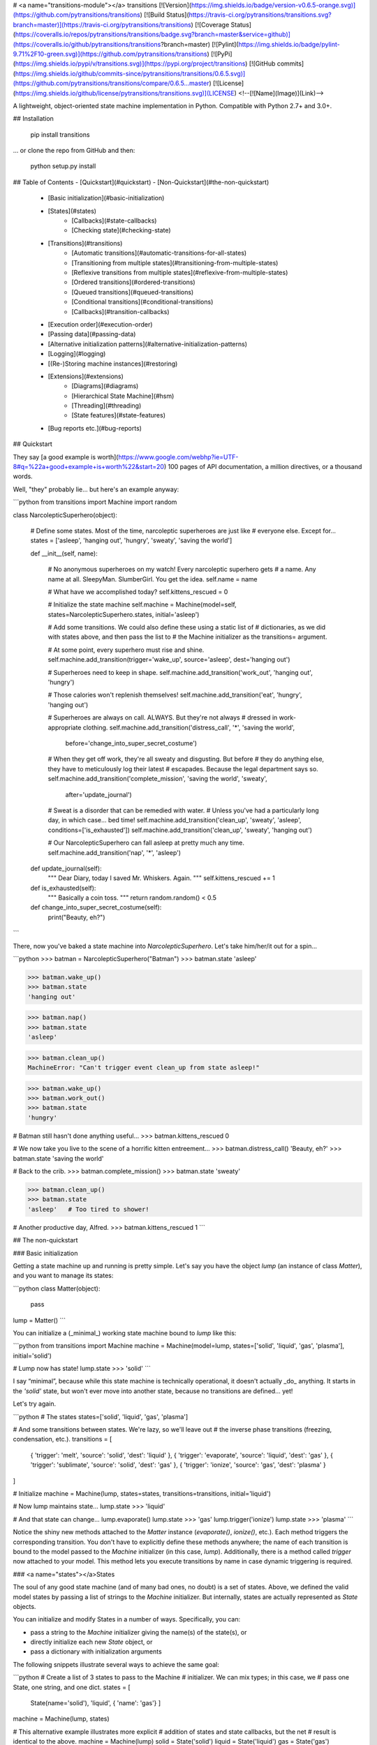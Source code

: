 # <a name="transitions-module"></a> transitions
[![Version](https://img.shields.io/badge/version-v0.6.5-orange.svg)](https://github.com/pytransitions/transitions)
[![Build Status](https://travis-ci.org/pytransitions/transitions.svg?branch=master)](https://travis-ci.org/pytransitions/transitions)
[![Coverage Status](https://coveralls.io/repos/pytransitions/transitions/badge.svg?branch=master&service=github)](https://coveralls.io/github/pytransitions/transitions?branch=master)
[![Pylint](https://img.shields.io/badge/pylint-9.71%2F10-green.svg)](https://github.com/pytransitions/transitions)
[![PyPi](https://img.shields.io/pypi/v/transitions.svg)](https://pypi.org/project/transitions)
[![GitHub commits](https://img.shields.io/github/commits-since/pytransitions/transitions/0.6.5.svg)](https://github.com/pytransitions/transitions/compare/0.6.5...master)
[![License](https://img.shields.io/github/license/pytransitions/transitions.svg)](LICENSE)
<!--[![Name](Image)](Link)-->

A lightweight, object-oriented state machine implementation in Python. Compatible with Python 2.7+ and 3.0+.

## Installation

    pip install transitions

... or clone the repo from GitHub and then:

    python setup.py install


## Table of Contents
- [Quickstart](#quickstart)
- [Non-Quickstart](#the-non-quickstart)
    - [Basic initialization](#basic-initialization)
    - [States](#states)
        - [Callbacks](#state-callbacks)
        - [Checking state](#checking-state)
    - [Transitions](#transitions)
        - [Automatic transitions](#automatic-transitions-for-all-states)
        - [Transitioning from multiple states](#transitioning-from-multiple-states)
        - [Reflexive transitions from multiple states](#reflexive-from-multiple-states)
        - [Ordered transitions](#ordered-transitions)
        - [Queued transitions](#queued-transitions)
        - [Conditional transitions](#conditional-transitions)
        - [Callbacks](#transition-callbacks)
    - [Execution order](#execution-order)
    - [Passing data](#passing-data)
    - [Alternative initialization patterns](#alternative-initialization-patterns)
    - [Logging](#logging)
    - [(Re-)Storing machine instances](#restoring)
    - [Extensions](#extensions)
        - [Diagrams](#diagrams)
        - [Hierarchical State Machine](#hsm)
        - [Threading](#threading)
        - [State features](#state-features)
    - [Bug reports etc.](#bug-reports)


## Quickstart

They say [a good example is worth](https://www.google.com/webhp?ie=UTF-8#q=%22a+good+example+is+worth%22&start=20) 100 pages of API documentation, a million directives, or a thousand words.

Well, "they" probably lie... but here's an example anyway:

```python
from transitions import Machine
import random

class NarcolepticSuperhero(object):

    # Define some states. Most of the time, narcoleptic superheroes are just like
    # everyone else. Except for...
    states = ['asleep', 'hanging out', 'hungry', 'sweaty', 'saving the world']

    def __init__(self, name):

        # No anonymous superheroes on my watch! Every narcoleptic superhero gets
        # a name. Any name at all. SleepyMan. SlumberGirl. You get the idea.
        self.name = name

        # What have we accomplished today?
        self.kittens_rescued = 0

        # Initialize the state machine
        self.machine = Machine(model=self, states=NarcolepticSuperhero.states, initial='asleep')

        # Add some transitions. We could also define these using a static list of
        # dictionaries, as we did with states above, and then pass the list to
        # the Machine initializer as the transitions= argument.

        # At some point, every superhero must rise and shine.
        self.machine.add_transition(trigger='wake_up', source='asleep', dest='hanging out')

        # Superheroes need to keep in shape.
        self.machine.add_transition('work_out', 'hanging out', 'hungry')

        # Those calories won't replenish themselves!
        self.machine.add_transition('eat', 'hungry', 'hanging out')

        # Superheroes are always on call. ALWAYS. But they're not always
        # dressed in work-appropriate clothing.
        self.machine.add_transition('distress_call', '*', 'saving the world',
                         before='change_into_super_secret_costume')

        # When they get off work, they're all sweaty and disgusting. But before
        # they do anything else, they have to meticulously log their latest
        # escapades. Because the legal department says so.
        self.machine.add_transition('complete_mission', 'saving the world', 'sweaty',
                         after='update_journal')

        # Sweat is a disorder that can be remedied with water.
        # Unless you've had a particularly long day, in which case... bed time!
        self.machine.add_transition('clean_up', 'sweaty', 'asleep', conditions=['is_exhausted'])
        self.machine.add_transition('clean_up', 'sweaty', 'hanging out')

        # Our NarcolepticSuperhero can fall asleep at pretty much any time.
        self.machine.add_transition('nap', '*', 'asleep')

    def update_journal(self):
        """ Dear Diary, today I saved Mr. Whiskers. Again. """
        self.kittens_rescued += 1

    def is_exhausted(self):
        """ Basically a coin toss. """
        return random.random() < 0.5

    def change_into_super_secret_costume(self):
        print("Beauty, eh?")
```

There, now you've baked a state machine into `NarcolepticSuperhero`. Let's take him/her/it out for a spin...

```python
>>> batman = NarcolepticSuperhero("Batman")
>>> batman.state
'asleep'

>>> batman.wake_up()
>>> batman.state
'hanging out'

>>> batman.nap()
>>> batman.state
'asleep'

>>> batman.clean_up()
MachineError: "Can't trigger event clean_up from state asleep!"

>>> batman.wake_up()
>>> batman.work_out()
>>> batman.state
'hungry'

# Batman still hasn't done anything useful...
>>> batman.kittens_rescued
0

# We now take you live to the scene of a horrific kitten entreement...
>>> batman.distress_call()
'Beauty, eh?'
>>> batman.state
'saving the world'

# Back to the crib.
>>> batman.complete_mission()
>>> batman.state
'sweaty'

>>> batman.clean_up()
>>> batman.state
'asleep'   # Too tired to shower!

# Another productive day, Alfred.
>>> batman.kittens_rescued
1
```

## The non-quickstart

### Basic initialization

Getting a state machine up and running is pretty simple. Let's say you have the object `lump` (an instance of class `Matter`), and you want to manage its states:

```python
class Matter(object):
    pass

lump = Matter()
```

You can initialize a (_minimal_) working state machine bound to `lump` like this:

```python
from transitions import Machine
machine = Machine(model=lump, states=['solid', 'liquid', 'gas', 'plasma'], initial='solid')

# Lump now has state!
lump.state
>>> 'solid'
```

I say “minimal”, because while this state machine is technically operational, it doesn't actually _do_ anything. It starts in the `'solid'` state, but won't ever move into another state, because no transitions are defined... yet!

Let's try again.

```python
# The states
states=['solid', 'liquid', 'gas', 'plasma']

# And some transitions between states. We're lazy, so we'll leave out
# the inverse phase transitions (freezing, condensation, etc.).
transitions = [
    { 'trigger': 'melt', 'source': 'solid', 'dest': 'liquid' },
    { 'trigger': 'evaporate', 'source': 'liquid', 'dest': 'gas' },
    { 'trigger': 'sublimate', 'source': 'solid', 'dest': 'gas' },
    { 'trigger': 'ionize', 'source': 'gas', 'dest': 'plasma' }
]

# Initialize
machine = Machine(lump, states=states, transitions=transitions, initial='liquid')

# Now lump maintains state...
lump.state
>>> 'liquid'

# And that state can change...
lump.evaporate()
lump.state
>>> 'gas'
lump.trigger('ionize')
lump.state
>>> 'plasma'
```

Notice the shiny new methods attached to the `Matter` instance (`evaporate()`, `ionize()`, etc.). Each method triggers the corresponding transition. You don't have to explicitly define these methods anywhere; the name of each transition is bound to the model passed to the `Machine` initializer (in this case, `lump`).
Additionally, there is a method called `trigger` now attached to your model.
This method lets you execute transitions by name in case dynamic triggering is required.

### <a name="states"></a>States

The soul of any good state machine (and of many bad ones, no doubt) is a set of states. Above, we defined the valid model states by passing a list of strings to the `Machine` initializer. But internally, states are actually represented as `State` objects.

You can initialize and modify States in a number of ways. Specifically, you can:

- pass a string to the `Machine` initializer giving the name(s) of the state(s), or
- directly initialize each new `State` object, or
- pass a dictionary with initialization arguments

The following snippets illustrate several ways to achieve the same goal:

```python
# Create a list of 3 states to pass to the Machine
# initializer. We can mix types; in this case, we
# pass one State, one string, and one dict.
states = [
    State(name='solid'),
    'liquid',
    { 'name': 'gas'}
    ]
machine = Machine(lump, states)

# This alternative example illustrates more explicit
# addition of states and state callbacks, but the net
# result is identical to the above.
machine = Machine(lump)
solid = State('solid')
liquid = State('liquid')
gas = State('gas')
machine.add_states([solid, liquid, gas])

```

States are initialized *once* when added to the machine and will persist until they are removed from it. In other words: if you alter the attributes of a state object, this change will NOT be reset the next time you enter that state. Have a look at how to [extend state features](#state-features) in case you require some other behaviour.

#### <a name="state-callbacks"></a>Callbacks
A `State` can also be associated with a list of `enter` and `exit` callbacks, which are called whenever the state machine enters or leaves that state. You can specify callbacks during initialization, or add them later.

For convenience, whenever a new `State` is added to a `Machine`, the methods `on_enter_«state name»` and `on_exit_«state name»` are dynamically created on the Machine (not on the model!), which allow you to dynamically add new enter and exit callbacks later if you need them.

```python
# Our old Matter class, now with  a couple of new methods we
# can trigger when entering or exit states.
class Matter(object):
    def say_hello(self): print("hello, new state!")
    def say_goodbye(self): print("goodbye, old state!")

lump = Matter()

# Same states as above, but now we give StateA an exit callback
states = [
    State(name='solid', on_exit=['say_goodbye']),
    'liquid',
    { 'name': 'gas' }
    ]

machine = Machine(lump, states=states)
machine.add_transition('sublimate', 'solid', 'gas')

# Callbacks can also be added after initialization using
# the dynamically added on_enter_ and on_exit_ methods.
# Note that the initial call to add the callback is made
# on the Machine and not on the model.
machine.on_enter_gas('say_hello')

# Test out the callbacks...
machine.set_state('solid')
lump.sublimate()
>>> 'goodbye, old state!'
>>> 'hello, new state!'
```

Note that `on_enter_«state name»` callback will *not* fire when a Machine is first initialized. For example if you have an `on_enter_A()` callback defined, and initialize the `Machine` with `initial='A'`, `on_enter_A()` will not be fired until the next time you enter state `A`. (If you need to make sure `on_enter_A()` fires at initialization, you can simply create a dummy initial state and then explicitly call `to_A()` inside the `__init__` method.)

In addition to passing in callbacks when initializing a `State`, or adding them dynamically, it's also possible to define callbacks in the model class itself, which may increase code clarity. For example:

```python
class Matter(object):
    def say_hello(self): print("hello, new state!")
    def say_goodbye(self): print("goodbye, old state!")
    def on_enter_A(self): print("We've just entered state A!")

lump = Matter()
machine = Machine(lump, states=['A', 'B', 'C'])
```

Now, any time `lump` transitions to state `A`, the `on_enter_A()` method defined in the `Matter` class will fire.

#### Checking state
You can always check the current state of the model by either:

- inspecting the `.state` attribute, or
- calling `is_«state name»()`

And if you want to retrieve the actual `State` object for the current state, you can do that through the `Machine` instance's `get_state()` method.

```python
lump.state
>>> 'solid'
lump.is_gas()
>>> False
lump.is_solid()
>>> True
machine.get_state(lump.state).name
>>> 'solid'
```

### <a name="transitions"></a>Transitions
Some of the above examples already illustrate the use of transitions in passing, but here we'll explore them in more detail.

As with states, each transition is represented internally as its own object – an instance of class `Transition`. The quickest way to initialize a set of transitions is to pass a dictionary, or list of dictionaries, to the `Machine` initializer. We already saw this above:

```python
transitions = [
    { 'trigger': 'melt', 'source': 'solid', 'dest': 'liquid' },
    { 'trigger': 'evaporate', 'source': 'liquid', 'dest': 'gas' },
    { 'trigger': 'sublimate', 'source': 'solid', 'dest': 'gas' },
    { 'trigger': 'ionize', 'source': 'gas', 'dest': 'plasma' }
]
machine = Machine(model=Matter(), states=states, transitions=transitions)
```

Defining transitions in dictionaries has the benefit of clarity, but can be cumbersome. If you're after brevity, you might choose to define transitions using lists. Just make sure that the elements in each list are in the same order as the positional arguments in the `Transition` initialization (i.e., `trigger`, `source`, `destination`, etc.).

The following list-of-lists is functionally equivalent to the list-of-dictionaries above:

```python
transitions = [
    ['melt', 'solid', 'liquid'],
    ['evaporate', 'liquid', 'gas'],
    ['sublimate', 'solid', 'gas'],
    ['ionize', 'gas', 'plasma']
]
```

Alternatively, you can add transitions to a `Machine` after initialization:

```python
machine = Machine(model=lump, states=states, initial='solid')
machine.add_transition('melt', source='solid', dest='liquid')
```

The `trigger` argument defines the name of the new triggering method that gets attached to the base model. When this method is called, it will try to execute the transition:

```python
>>> lump.melt()
>>> lump.state
'liquid'
```

By default, calling an invalid trigger will raise an exception:

```python
>>> lump.to_gas()
>>> # This won't work because only objects in a solid state can melt
>>> lump.melt()
transitions.core.MachineError: "Can't trigger event melt from state gas!"
```

This behavior is generally desirable, since it helps alert you to problems in your code. But in some cases, you might want to silently ignore invalid triggers. You can do this by setting `ignore_invalid_triggers=True` (either on a state-by-state basis, or globally for all states):

```python
>>> # Globally suppress invalid trigger exceptions
>>> m = Machine(lump, states, initial='solid', ignore_invalid_triggers=True)
>>> # ...or suppress for only one group of states
>>> states = ['new_state1', 'new_state2']
>>> m.add_states(states, ignore_invalid_triggers=True)
>>> # ...or even just for a single state. Here, exceptions will only be suppressed when the current state is A.
>>> states = [State('A', ignore_invalid_triggers=True), 'B', 'C']
>>> m = Machine(lump, states)
>>> # ...this can be inverted as well if just one state should raise an exception
>>> # since the machine's global value is not applied to a previously initialized state.
>>> states = ['A', 'B', State('C')] # the default value for 'ignore_invalid_triggers' is False
>>> m = Machine(lump, states, ignore_invalid_triggers=True)
```

If you need to know which transitions are valid from a certain state, you can use `get_triggers`:

```
m.get_triggers('solid')
>>> ['melt', 'sublimate']
m.get_triggers('liquid')
>>> ['evaporate']
m.get_triggers('plasma')
>>> []
# you can also query several states at once
m.get_triggers('solid', 'liquid', 'gas', 'plasma')
>>> ['melt', 'evaporate', 'sublimate', 'ionize']
```

#### <a name="automatic-transitions-for-all-states"></a>Automatic transitions for all states
In addition to any transitions added explicitly, a `to_«state»()` method is created automatically whenever a state is added to a `Machine` instance. This method transitions to the target state no matter which state the machine is currently in:

```python
lump.to_liquid()
lump.state
>>> 'liquid'
lump.to_solid()
lump.state
>>> 'solid'
```

If you desire, you can disable this behavior by setting `auto_transitions=False` in the `Machine` initializer.

#### <a name="transitioning-from-multiple-states"></a>Transitioning from multiple states
A given trigger can be attached to multiple transitions, some of which can potentially begin or end in the same state. For example:

```python
machine.add_transition('transmogrify', ['solid', 'liquid', 'gas'], 'plasma')
machine.add_transition('transmogrify', 'plasma', 'solid')
# This next transition will never execute
machine.add_transition('transmogrify', 'plasma', 'gas')
```

In this case, calling `transmogrify()` will set the model's state to `'solid'` if it's currently `'plasma'`, and set it to `'plasma'` otherwise. (Note that only the _first_ matching transition will execute; thus, the transition defined in the last line above won't do anything.)

You can also make a trigger cause a transition from _all_ states to a particular destination by using the `'*'` wildcard:

```python
machine.add_transition('to_liquid', '*', 'liquid')
```

Note that wildcard transitions will only apply to states that exist at the time of the add_transition() call. Calling a wildcard-based transition when the model is in a state added after the transition was defined will elicit an invalid transition message, and will not transition to the target state.

#### <a name="reflexive-from-multiple-states"></a>Reflexive transitions from multiple states
A reflexive trigger (trigger that has the same state as source and destination) can easily be added specifying `=` as destination.
This is handy if the same reflexive trigger should be added to multiple states.
For example:

```python
machine.add_transition('touch', ['liquid', 'gas', 'plasma'], '=', after='change_shape')
```

This will add reflexive transitions for all three states with `touch()` as trigger and with `change_shape` executed after each trigger.

#### <a name="ordered-transitions"></a> Ordered transitions
A common desire is for state transitions to follow a strict linear sequence. For instance, given states `['A', 'B', 'C']`, you might want valid transitions for `A` → `B`, `B` → `C`, and `C` → `A` (but no other pairs).

To facilitate this behavior, Transitions provides an `add_ordered_transitions()` method in the `Machine` class:

```python
states = ['A', 'B', 'C']
 # See the "alternative initialization" section for an explanation of the 1st argument to init
machine = Machine(states=states, initial='A')
machine.add_ordered_transitions()
machine.next_state()
print(machine.state)
>>> 'B'
# We can also define a different order of transitions
machine = Machine(states=states, initial='A')
machine.add_ordered_transitions(['A', 'C', 'B'])
machine.next_state()
print(machine.state)
>>> 'C'
```

#### <a name="queued-transitions"></a>Queued transitions

The default behaviour in Transitions is to process events instantly. This means events within an `on_enter` method will be processed _before_ callbacks bound to `after` are called.

```python
def go_to_C():
    global machine
    machine.to_C()

def after_advance():
    print("I am in state B now!")

def entering_C():
    print("I am in state C now!")

states = ['A', 'B', 'C']
machine = Machine(states=states)

# we want a message when state transition to B has been completed
machine.add_transition('advance', 'A', 'B', after=after_advance)

# call transition from state B to state C
machine.on_enter_B(go_to_C)

# we also want a message when entering state C
machine.on_enter_C(entering_C)
machine.advance()
>>> 'I am in state C now!'
>>> 'I am in state B now!' # what?
```

The execution order of this example is
```
prepare -> before -> on_enter_B -> on_enter_C -> after.
```
If queued processing is enabled, a transition will be finished before the next transition is triggered:

```python
machine = Machine(states=states, queued=True)
...
machine.advance()
>>> 'I am in state B now!'
>>> 'I am in state C now!' # That's better!
```

This results in
```
prepare -> before -> on_enter_B -> queue(to_C) -> after  -> on_enter_C.
```
**Important note:** when processing events in a queue, the trigger call will _always_ return `True`, since there is no way to determine at queuing time whether a transition involving queued calls will ultimately complete successfully. This is true even when only a single event is processed.

```python
machine.add_transition('jump', 'A', 'C', conditions='will_fail')
...
# queued=False
machine.jump()
>>> False
# queued=True
machine.jump()
>>> True
```

#### <a name="conditional-transitions"></a>Conditional transitions
Sometimes you only want a particular transition to execute if a specific condition occurs. You can do this by passing a method, or list of methods, in the `conditions` argument:

```python
# Our Matter class, now with a bunch of methods that return booleans.
class Matter(object):
    def is_flammable(self): return False
    def is_really_hot(self): return True

machine.add_transition('heat', 'solid', 'gas', conditions='is_flammable')
machine.add_transition('heat', 'solid', 'liquid', conditions=['is_really_hot'])
```

In the above example, calling `heat()` when the model is in state `'solid'` will transition to state `'gas'` if `is_flammable` returns `True`. Otherwise, it will transition to state `'liquid'` if `is_really_hot` returns `True`.

For convenience, there's also an `'unless'` argument that behaves exactly like conditions, but inverted:

```python
machine.add_transition('heat', 'solid', 'gas', unless=['is_flammable', 'is_really_hot'])
```

In this case, the model would transition from solid to gas whenever `heat()` fires, provided that both `is_flammable()` and `is_really_hot()` return `False`.

Note that condition-checking methods will passively receive optional arguments and/or data objects passed to triggering methods. For instance, the following call:

```python
lump.heat(temp=74)
# equivalent to lump.trigger('heat', temp=74)
```

... would pass the `temp=74` optional kwarg to the `is_flammable()` check (possibly wrapped in an `EventData` instance). For more on this, see the [Passing data](#passing-data) section below.

#### <a name="transition-callbacks"></a>Callbacks
You can attach callbacks to transitions as well as states. Every transition has `'before'` and `'after'` attributes that contain a list of methods to call before and after the transition executes:

```python
class Matter(object):
    def make_hissing_noises(self): print("HISSSSSSSSSSSSSSSS")
    def disappear(self): print("where'd all the liquid go?")

transitions = [
    { 'trigger': 'melt', 'source': 'solid', 'dest': 'liquid', 'before': 'make_hissing_noises'},
    { 'trigger': 'evaporate', 'source': 'liquid', 'dest': 'gas', 'after': 'disappear' }
]

lump = Matter()
machine = Machine(lump, states, transitions=transitions, initial='solid')
lump.melt()
>>> "HISSSSSSSSSSSSSSSS"
lump.evaporate()
>>> "where'd all the liquid go?"
```

There is also a `'prepare'` callback that is executed as soon as a transition starts, before any `'conditions'` are checked or other callbacks are executed.

```python
class Matter(object):
    heat = False
    attempts = 0
    def count_attempts(self): self.attempts += 1
    def is_really_hot(self): return self.heat
    def heat_up(self): self.heat = random.random() < 0.25
    def stats(self): print('It took you %i attempts to melt the lump!' %self.attempts)

states=['solid', 'liquid', 'gas', 'plasma']

transitions = [
    { 'trigger': 'melt', 'source': 'solid', 'dest': 'liquid', 'prepare': ['heat_up', 'count_attempts'], 'conditions': 'is_really_hot', 'after': 'stats'},
]

lump = Matter()
machine = Machine(lump, states, transitions=transitions, initial='solid')
lump.melt()
lump.melt()
lump.melt()
lump.melt()
>>> "It took you 4 attempts to melt the lump!"
```

Note that `prepare` will not be called unless the current state is a valid source for the named transition.

Default actions meant to be executed before or after *every* transition can be passed to `Machine` during initialization with
`before_state_change` and `after_state_change` respectively:

```python
class Matter(object):
    def make_hissing_noises(self): print("HISSSSSSSSSSSSSSSS")
    def disappear(self): print("where'd all the liquid go?")

states=['solid', 'liquid', 'gas', 'plasma']

lump = Matter()
m = Machine(lump, states, before_state_change='make_hissing_noises', after_state_change='disappear')
lump.to_gas()
>>> "HISSSSSSSSSSSSSSSS"
>>> "where'd all the liquid go?"
```

There are also two keywords for callbacks which should be executed *independently* a) of how many transitions are possible,
b) if any transition succeeds and c) even if an error is raised during the execution of some other callback.
Callbacks passed to `Machine` with `prepare_event` will be executed *once* before processing possible transitions
(and their individual `prepare` callbacks) takes place.
Callbacks of `finalize_event` will be executed regardless of the success of the processed transitions.
Note that if an error occurred it will be attached to `event_data` as `error` and can be retrieved with `send_event=True`.

```python
from transitions import Machine

class Matter(object):
    def raise_error(self, event): raise ValueError("Oh no")
    def prepare(self, event): print("I am ready!")
    def finalize(self, event): print("Result: ", type(event.error), event.error)

states=['solid', 'liquid', 'gas', 'plasma']

lump = Matter()
m = Machine(lump, states, prepare_event='prepare', before_state_change='raise_error',
            finalize_event='finalize', send_event=True)
try:
    lump.to_gas()
except ValueError:
    pass
print(lump.state)

>>> I am ready!
>>> Result:  <class 'ValueError'> Oh no
>>> initial
```

### <a name="execution-order"> Execution order
In summary, callbacks on transitions are executed in the following order:

|      Callback                  | Current State |               Comments                                      |
|--------------------------------|:-------------:|-------------------------------------------------------------|
| `'machine.prepare_event'`      | `source`      | executed *once* before individual transitions are processed |
| `'transition.prepare'`         | `source`      | executed as soon as the transition starts                   |
| `'transition.conditions'`      | `source`      | conditions *may* fail and halt the transition               |
| `'transition.unless'`          | `source`      | conditions *may* fail and halt the transition               |
| `'machine.before_state_change'`| `source`      | default callbacks declared on model                         |
| `'transition.before'`          | `source`      |                                                             |
| `'state.on_exit'`              | `source`      | callbacks declared on the source state                      |
| `<STATE CHANGE>`               |               |                                                             |
| `'state.on_enter'`             | `destination` | callbacks declared on the destination state                 |
| `'transition.after'`           | `destination` |                                                             |
| `'machine.after_state_change'` | `destination` | default callbacks declared on model                         |
| `'machine.finalize_event'`     | `source/destination` | callbacks will be executed even if no transition took place or an exception has been raised |

### <a name="passing-data"></a>Passing data
Sometimes you need to pass the callback functions registered at machine initialization some data that reflects the model's current state. Transitions allows you to do this in two different ways.

First (the default), you can pass any positional or keyword arguments directly to the trigger methods (created when you call `add_transition()`):

```python
class Matter(object):
    def __init__(self): self.set_environment()
    def set_environment(self, temp=0, pressure=101.325):
        self.temp = temp
        self.pressure = pressure
    def print_temperature(self): print("Current temperature is %d degrees celsius." % self.temp)
    def print_pressure(self): print("Current pressure is %.2f kPa." % self.pressure)

lump = Matter()
machine = Machine(lump, ['solid', 'liquid'], initial='solid')
machine.add_transition('melt', 'solid', 'liquid', before='set_environment')

lump.melt(45)  # positional arg;
# equivalent to lump.trigger('melt', 45)
lump.print_temperature()
>>> 'Current temperature is 45 degrees celsius.'

machine.set_state('solid')  # reset state so we can melt again
lump.melt(pressure=300.23)  # keyword args also work
lump.print_pressure()
>>> 'Current pressure is 300.23 kPa.'

```

You can pass any number of arguments you like to the trigger.

There is one important limitation to this approach: every callback function triggered by the state transition must be able to handle _all_ of the arguments. This may cause problems if the callbacks each expect somewhat different data.

To get around this, Transitions supports an alternate method for sending data. If you set `send_event=True` at `Machine` initialization, all arguments to the triggers will be wrapped in an `EventData` instance and passed on to every callback. (The `EventData` object also maintains internal references to the source state, model, transition, machine, and trigger associated with the event, in case you need to access these for anything.)

```python
class Matter(object):

    def __init__(self):
        self.temp = 0
        self.pressure = 101.325

    # Note that the sole argument is now the EventData instance.
    # This object stores positional arguments passed to the trigger method in the
    # .args property, and stores keywords arguments in the .kwargs dictionary.
    def set_environment(self, event):
        self.temp = event.kwargs.get('temp', 0)
        self.pressure = event.kwargs.get('pressure', 101.325)

    def print_pressure(self): print("Current pressure is %.2f kPa." % self.pressure)

lump = Matter()
machine = Machine(lump, ['solid', 'liquid'], send_event=True, initial='solid')
machine.add_transition('melt', 'solid', 'liquid', before='set_environment')

lump.melt(temp=45, pressure=1853.68)  # keyword args
lump.print_pressure()
>>> 'Current pressure is 1853.68 kPa.'

```

### <a name="alternative-initialization-patterns"></a>Alternative initialization patterns

In all of the examples so far, we've attached a new `Machine` instance to a separate model (`lump`, an instance of class `Matter`). While this separation keeps things tidy (because you don't have to monkey patch a whole bunch of new methods into the `Matter` class), it can also get annoying, since it requires you to keep track of which methods are called on the state machine, and which ones are called on the model that the state machine is bound to (e.g., `lump.on_enter_StateA()` vs. `machine.add_transition()`).

Fortunately, Transitions is flexible, and supports two other initialization patterns.

First, you can create a standalone state machine that doesn't require another model at all. Simply omit the model argument during initialization:

```python
machine = Machine(states=states, transitions=transitions, initial='solid')
machine.melt()
machine.state
>>> 'liquid'
```

If you initialize the machine this way, you can then attach all triggering events (like `evaporate()`, `sublimate()`, etc.) and all callback functions directly to the `Machine` instance.

This approach has the benefit of consolidating all of the state machine functionality in one place, but can feel a little bit unnatural if you think state logic should be contained within the model itself rather than in a separate controller.

An alternative (potentially better) approach is to have the model inherit from the `Machine` class. Transitions is designed to support inheritance seamlessly. (just be sure to override class `Machine`'s `__init__` method!):

```python
class Matter(Machine):
    def say_hello(self): print("hello, new state!")
    def say_goodbye(self): print("goodbye, old state!")

    def __init__(self):
        states = ['solid', 'liquid', 'gas']
        Machine.__init__(self, states=states, initial='solid')
        self.add_transition('melt', 'solid', 'liquid')

lump = Matter()
lump.state
>>> 'solid'
lump.melt()
lump.state
>>> 'liquid'
```

Here you get to consolidate all state machine functionality into your existing model, which often feels more natural way than sticking all of the functionality we want in a separate standalone `Machine` instance.

A machine can handle multiple models which can be passed as a list like `Machine(model=[model1, model2, ...])`.
In cases where you want to add models *as well as* the machine instance itself, you can pass the string placeholder `'self'` during initialization like `Machine(model=['self', model1, ...])`.
You can also create a standalone machine, and register models dynamically via `machine.add_model`.
Remember to call `machine.remove_model` if machine is long-lasting and your models are temporary and should be garbage collected:

```python
class Matter():
    pass

lump1 = Matter()
lump2 = Matter()

machine = Machine(states=states, transitions=transitions, initial='solid', add_self=False)

machine.add_model(lump1)
machine.add_model(lump2, initial='liquid')

lump1.state
>>> 'solid'
lump2.state
>>> 'liquid'

machine.remove_model([lump1, lump2])
del lump1  # lump1 is garbage collected
del lump2  # lump2 is garbage collected
```

If you don't provide an initial state in the state machine constructor, you must provide one every time you add a model:

```python
machine = Machine(states=states, transitions=transitions, add_self=False)

machine.add_model(Matter())
>>> "MachineError: No initial state configured for machine, must specify when adding model."
machine.add_model(Matter(), initial='liquid')
```

### Logging

Transitions includes very rudimentary logging capabilities. A number of events – namely, state changes, transition triggers, and conditional checks – are logged as INFO-level events using the standard Python `logging` module. This means you can easily configure logging to standard output in a script:

```python
# Set up logging; The basic log level will be DEBUG
import logging
logging.basicConfig(level=logging.DEBUG)
# Set transitions' log level to INFO; DEBUG messages will be omitted
logging.getLogger('transitions').setLevel(logging.INFO)

# Business as usual
machine = Machine(states=states, transitions=transitions, initial='solid')
...
```

### <a name="restoring"></a>(Re-)Storing machine instances

Machines are picklable and can be stored and loaded with `pickle`. For Python 3.3 and earlier `dill` is required.

```python
import dill as pickle # only required for Python 3.3 and earlier

m = Machine(states=['A', 'B', 'C'], initial='A')
m.to_B()
m.state  
>>> B

# store the machine
dump = pickle.dumps(m)

# load the Machine instance again
m2 = pickle.loads(dump)

m2.state
>>> B

m2.states.keys()
>>> ['A', 'B', 'C']
```

### <a name="extensions"></a> Extensions

Even though the core of transitions is kept lightweight, there are a variety of MixIns to extend its functionality. Currently supported are:

- **Diagrams** to visualize the current state of a machine
- **Hierarchical State Machines** for nesting and reuse
- **Threadsafe Locks** for parallel execution
- **Custom States** for extended state-related behaviour

There are two mechanisms to retrieve a state machine instance with the desired features enabled. The first approach makes use of the convenience `factory` with the three parameters `graph`, `nested` and `locked` set to `True` if the certain feature is required:

```python
from transitions.extensions import MachineFactory

# create a machine with mixins
diagram_cls = MachineFactory.get_predefined(graph=True)
nested_locked_cls = MachineFactory.get_predefined(nested=True, locked=True)

# create instances from these classes
# instances can be used like simple machines
machine1 = diagram_cls(model, state, transitions...)
machine2 = nested_locked_cls(model, state, transitions)
```

This approach targets experimental use since in this case the underlying classes do not have to be known. However, classes can also be directly imported from `transitions.extensions`. The naming scheme is as follows:

|                                | Diagrams | Nested | Locked |
| -----------------------------: | :------: | :----: | :----: |
| Machine                        | ✘        | ✘      | ✘      |
| GraphMachine                   | ✓        | ✘      | ✘      |
| HierarchicalMachine            | ✘        | ✓      | ✘      |
| LockedMachine                  | ✘        | ✘      | ✓      |
| HierarchicalGraphMachine       | ✓        | ✓      | ✘      |
| LockedGraphMachine             | ✓        | ✘      | ✓      |
| LockedHierarchicalMachine      | ✘        | ✓      | ✓      |
| LockedHierarchicalGraphMachine | ✓        | ✓      | ✓      |

To use a full featured state machine, one could write:

```python
from transitions.extensions import LockedHierarchicalGraphMachine as Machine

#enable ALL the features!
machine = Machine(model, states, transitions)
```

#### <a name="diagrams"></a> Diagrams

Additional Keywords:
* `title` (optional): Sets the title of the generated image.
* `show_conditions` (default False): Shows conditions at transition edges
* `show_auto_transitions` (default False): Shows auto transitions in graph

Transitions can generate basic state diagrams displaying all valid transitions between states. To use the graphing functionality, you'll need to have `pygraphviz` installed:

    pip install pygraphviz  # install pygraphviz manually...
    pip install transitions[diagrams]  # ... or install transitions with 'diagrams' extras

With `GraphMachine` enabled, a PyGraphviz `AGraph` object is generated during machine initialization and is constantly updated when the machine state changes:

```python
from transitions.extensions import GraphMachine as Machine
m = Model()
machine = Machine(model=m, ...)
# in cases where auto transitions should be visible
# Machine(model=m, show_auto_transitions=True, ...)

# draw the whole graph ...
m.get_graph().draw('my_state_diagram.png', prog='dot')
# ... or just the region of interest
# (previous state, active state and all reachable states)
m.get_graph(show_roi=True).draw('my_state_diagram.png', prog='dot')
```

This produces something like this:

![state diagram example](https://cloud.githubusercontent.com/assets/19777/11530591/1a0c08a6-98f6-11e5-88a7-756585aafbbb.png)

Also, have a look at our [example](./examples) IPython/Jupyter notebooks for a more detailed example.

### <a name="hsm"></a>Hierarchical State Machine (HSM)

Transitions includes an extension module which allows to nest states. This allows to create contexts and to model cases where states are related to certain subtasks in the state machine. To create a nested state, either import `NestedState` from transitions or use a dictionary with the initialization arguments `name` and `children`. Optionally, `initial` can be used to define a sub state to transit to, when the nested state
 is entered.

```python
from transitions.extensions import HierarchicalMachine as Machine

states = ['standing', 'walking', {'name': 'caffeinated', 'children':['dithering', 'running']}]
transitions = [
  ['walk', 'standing', 'walking'],
  ['stop', 'walking', 'standing'],
  ['drink', '*', 'caffeinated'],
  ['walk', ['caffeinated', 'caffeinated_dithering'], 'caffeinated_running'],
  ['relax', 'caffeinated', 'standing']
]

machine = Machine(states=states, transitions=transitions, initial='standing', ignore_invalid_triggers=True)

machine.walk() # Walking now
machine.stop() # let's stop for a moment
machine.drink() # coffee time
machine.state
>>> 'caffeinated'
machine.walk() # we have to go faster
machine.state
>>> 'caffeinated_running'
machine.stop() # can't stop moving!
machine.state
>>> 'caffeinated_running'
machine.relax() # leave nested state
machine.state # phew, what a ride
>>> 'standing'
# machine.on_enter_caffeinated_running('callback_method')
```

A configuration making use of  `initial` could look like this:

```python
# ...
states = ['standing', 'walking', {'name': 'caffeinated', 'initial': 'dithering', 'children': ['dithering', 'running']}]
transitions = [
  ['walk', 'standing', 'walking'],
  ['stop', 'walking', 'standing'],
  # this transition will end in 'caffeinated_dithering'...
  ['drink', '*', 'caffeinated'],
  # ... that is why we do not need do specify 'caffeinated' here anymore
  ['walk', 'caffeinated_dithering', 'caffeinated_running'],
  ['relax', 'caffeinated', 'standing']
]
# ...
```

Some things that have to be considered when working with nested states: State *names are concatenated* with `NestedState.separator`. Currently the separator is set to underscore ('_') and therefore behaves similar to the basic machine. This means a substate `bar` from state `foo` will be known by `foo_bar`. A substate `baz` of `bar` will be referred to as `foo_bar_baz` and so on. When entering a substate, `enter` will be called for all parent states. The same is true for exiting substates. Third, nested states can overwrite transition behaviour of their parents. If a transition is not known to the current state it will be delegated to its parent.

In some cases underscore as a separator is not sufficient. For instance if state names consists of more than one word and a concatenated naming such as `state_A_name_state_C` would be confusing. Setting the separator to something else than underscore changes some of the behaviour (auto_transition and setting callbacks). You can even use unicode characters if you use python 3:

```python
from transitions.extensions.nesting import NestedState
NestedState.separator = '↦'
states = ['A', 'B',
  {'name': 'C', 'children':['1', '2',
    {'name': '3', 'children': ['a', 'b', 'c']}
  ]}
]

transitions = [
    ['reset', 'C', 'A'],
    ['reset', 'C↦2', 'C']  # overwriting parent reset
]

# we rely on auto transitions
machine = Machine(states=states, transitions=transitions, initial='A')
machine.to_B()  # exit state A, enter state B
machine.to_C()  # exit B, enter C
machine.to_C.s3.a()  # enter C↦a; enter C↦3↦a;
machine.state,
>>> 'C↦3↦a'
machine.to('C↦2')  # not interactive; exit C↦3↦a, exit C↦3, enter C↦2
machine.reset()  # exit C↦2; reset C has been overwritten by C↦3
machine.state
>>> 'C'
machine.reset()  # exit C, enter A
machine.state
>>> 'A'
# s.on_enter('C↦3↦a', 'callback_method')
```

Instead of `to_C_3_a()` auto transition is called as `to_C.s3.a()`. If your substate starts with a digit, transitions adds a prefix 's' ('3' becomes 's3') to the auto transition `FunctionWrapper` to comply with the attribute naming scheme of python.
If interactive completion is not required, `to('C↦3↦a')` can be called directly. Additionally, `on_enter/exit_<<state name>>` is replaced with `on_enter/exit(state_name, callback)`.

To check whether the current state is a substate of a specific state `is_state` supports the keyword `allow_substates`:

```python
machine.state
>>> 'C.2.a'
machine.is_C() # checks for specific states
>>> False
machine.is_C(allow_substates=True)
>>> True
```

#### Reuse of previously created HSMs

Besides semantic order, nested states are very handy if you want to specify state machines for specific tasks and plan to reuse them. Be aware that this will *embed* the passed machine's states. This means if your states had been altered *before*, this change will be persistent. 

```python
count_states = ['1', '2', '3', 'done']
count_trans = [
    ['increase', '1', '2'],
    ['increase', '2', '3'],
    ['decrease', '3', '2'],
    ['decrease', '2', '1'],
    ['done', '3', 'done'],
    ['reset', '*', '1']
]

counter = Machine(states=count_states, transitions=count_trans, initial='1')

counter.increase() # love my counter
states = ['waiting', 'collecting', {'name': 'counting', 'children': counter}]

transitions = [
    ['collect', '*', 'collecting'],
    ['wait', '*', 'waiting'],
    ['count', 'collecting', 'counting']
]

collector = Machine(states=states, transitions=transitions, initial='waiting')
collector.collect()  # collecting
collector.count()  # let's see what we got; counting_1
collector.increase()  # counting_2
collector.increase()  # counting_3
collector.done()  # collector.state == counting_done
collector.wait()  # collector.state == waiting
```

If a `HierarchicalStateMachine` is passed with the `children` keyword, the initial state of this machine will be assigned to the new parent state. In the above example we see that entering `counting` will also enter `counting_1`. If this is undesired behaviour and the machine should rather halt in the parent state, the user can pass `initial` as `False` like `{'name': 'counting', 'children': counter, 'initial': False}`.

Sometimes you want such an embedded state collection to 'return' which means after it is done it should exit and transit to one of your states. To achieve this behaviour you can remap state transitions. In the example above we would like the counter to return if the state `done` was reached. This is done as follows:

```python
states = ['waiting', 'collecting', {'name': 'counting', 'children': counter, 'remap': {'done': 'waiting'}}]

... # same as above

collector.increase() # counting_3
collector.done()
collector.state
>>> 'waiting' # be aware that 'counting_done' will be removed from the state machine
```

If a reused state machine does not have a final state, you can of course add the transitions manually. If 'counter' had no 'done' state, we could just add `['done', 'counter_3', 'waiting']` to achieve the same behaviour.

Note that the `HierarchicalMachine` will not integrate the machine instance itself but the states and transitions by creating copies of them. This way you are able to continue using your previously created instance without interfering with the embedded version.

#### <a name="threading"></a> Threadsafe(-ish) State Machine

In cases where event dispatching is done in threads, one can use either `LockedMachine` or `LockedHierarchicalMachine` where **function access** (!sic) is secured with reentrant locks. This does not save you from corrupting your machine by tinkering with member variables of your model or state machine.

```python
from transitions.extensions import LockedMachine as Machine
from threading import Thread
import time

states = ['A', 'B', 'C']
machine = Machine(states=states, initial='A')

# let us assume that entering B will take some time
thread = Thread(target=machine.to_B)
thread.start()
time.sleep(0.01) # thread requires some time to start
machine.to_C() # synchronized access; won't execute before thread is done
# accessing attributes directly
thread = Thread(target=machine.to_B)
thread.start()
machine.new_attrib = 42 # not synchronized! will mess with execution order
```

Any python context manager can be passed in via the `machine_context` keyword argument:

```python
from transitions.extensions import LockedMachine as Machine
from threading import RLock

states = ['A', 'B', 'C']

lock1 = RLock()
lock2 = RLock()

machine = Machine(states=states, initial='A', machine_context=[lock1, lock2])
```

Any contexts via `machine_model` will be shared between all models registered with the `Machine`.
Per-model contexts can be added as well:

```
lock3 = RLock()

machine.add_model(model, model_context=lock3)
```

It's important that all user-provided context managers are re-entrant since the state machine will call them multiple
times, even in the context of a single trigger invocation.

#### <a name="state-features"></a>Adding features to states

If your superheroes need some custom behaviour, you can throw in some extra functionality by decorating machine states:

```python
from time import sleep
from transitions import Machine
from transitions.extensions.states import add_state_features, Tags, Timeout


@add_state_features(Tags, Timeout)
class CustomStateMachine(Machine):
    pass


class SocialSuperhero(object):
    def __init__(self):
        self.entourage = 0

    def on_enter_waiting(self):
        self.entourage += 1


states = [{'name': 'preparing', 'tags': ['home', 'busy']},
          {'name': 'waiting', 'timeout': 1, 'on_timeout': 'go'},
          {'name': 'away'}]  # The city needs us!

transitions = [['done', 'preparing', 'waiting'],
               ['join', 'waiting', 'waiting'],  # Entering Waiting again will increase our entourage
               ['go', 'waiting', 'away']]  # Okay, let' move

hero = SocialSuperhero()
machine = CustomStateMachine(model=hero, states=states, transitions=transitions, initial='preparing')
assert hero.state == 'preparing'  # Preparing for the night shift
assert machine.get_state(hero.state).is_busy  # We are at home and busy
hero.done()
assert hero.state == 'waiting'  # Waiting for fellow superheroes to join us
assert hero.entourage == 1  # It's just us so far
sleep(0.7)  # Waiting...
hero.join()  # Weeh, we got company
sleep(0.5)  # Waiting...
hero.join()  # Even more company \o/
sleep(2)  # Waiting...
assert hero.state == 'away'  # Impatient superhero already left the building
assert machine.get_state(hero.state).is_home is False  # Yupp, not at home anymore
assert hero.entourage == 3  # At least he is not alone
```

Currently, transitions comes equipped with the following state features:

* **Timeout** -- triggers an event after some time has passed
    - keyword: `timeout` (int, optional) -- if passed, an entered state will timeout after `timeout` seconds
    - keyword: `on_timeout` (string/callable, optional) -- will be called when timeout time has been reached
    - will raise an `AttributeError` when `timeout` is set but `on_timeout` is not

* **Tags** -- adds tags to states
    - keyword: `tags` (list, optional) -- assigns tags to a state
    - `State.is_<tag_name>` will return `True` when the state has been tagged with `tag_name`, else `False`

* **Error** -- raises a `MachineError` when a state cannot be left 
    - inherits from `Tags` (if you use `Error` do not use `Tags`)
    - keyword: `accepted` (bool, optional) -- marks a state as accepted
    - alternatively the keyword `tags` can be passed, containing 'accepted'

* **Volatile** -- initialises an object every time a state is entered
    - keyword: `volatile` (class, optional) -- every time the state is entered an object of type class will be assigned to the model. The attribute name is defined by `hook`. If omitted, an empty VolatileObject will be created instead
    - keyword: `hook` (string, default='scope') -- The model's attribute name fore the temporal object.

You can write your own `State` extensions and add them the same way. Just note that `add_state_features` expects *Mixins*. This means your extension should always call the overridden methods `__init__`, `enter` and `exit`. Your extension may inherit from *State* but will also work without it.
In case you prefer to write your own custom states from scratch be aware that some state extensions *require* certain state features. `HierarchicalStateMachine` requires your custom state to be an instance of `NestedState` (`State` is not sufficient). To inject your states you can either assign them to your `Machine`'s class attribute `state_cls` or override `Machine.create_state` in case you need some specific procedures done whenever a state is created:

```python
from transitions import Machine, State

class MyState(State):
    pass

class CustomMachine(Machine):
    # Use MyState as state class
    state_cls = MyState


class VerboseMachine(Machine):

    # `Machine._create_state` is a class method but we can 
    # override it to be an instance method
    def _create_state(self, *args, **kwargs):
        print("Creating a new state with machine '{0}'".format(self.name))
        return MyState(*args, **kwargs)

```

### <a name="bug-reports"></a>I have a [bug report/issue/question]...
For bug reports and other issues, please open an issue on GitHub.

For usage questions, post on Stack Overflow, making sure to tag your question with the `transitions` and `python` tags. Do not forget to have a look at the [extended examples](./examples)!


For any other questions, solicitations, or large unrestricted monetary gifts, email [Tal Yarkoni](mailto:tyarkoni@gmail.com).


